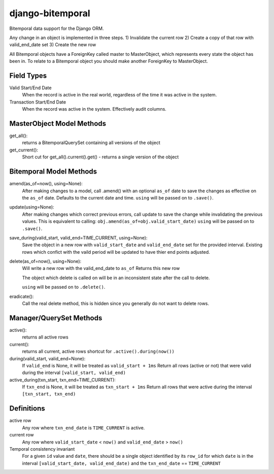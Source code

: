 =================
django-bitemporal
=================

Bitemporal data support for the Django ORM.

Any change in an object is implemented in three steps.
1) Invalidate the current row
2) Create a copy of that row with valid_end_date set
3) Create the new row

All Bitemporal objects have a ForeignKey called master to MasterObject, which
represents every state the object has been in. To relate to a Bitemporal object
you should make another ForeignKey to MasterObject.

Field Types
===========

Valid Start/End Date
    When the record is active in the real world, regardless of the time it was
    active in the system.

Transaction Start/End Date
    When the record was active in the system. Effectively audit columns.

MasterObject Model Methods
=========================

get_all():
    returns a BitemporalQuerySet containing all versions of the object

get_current():
    Short cut for get_all().current().get() - returns a single version of the object

Bitemporal Model Methods
========================

amend(as_of=now(), using=None):
    After making changes to a model, call .amend() with an optional ``as_of``
    date to save the changes as effective on the ``as_of`` date. Defaults to the
    current date and time. 
    ``using`` will be passed on to ``.save()``.

update(using=None):
    After making changes which correct previous errors, call update to save the
    change while invalidating the previous values. This is equivalent to calling:
    ``obj.amend(as_of=obj.valid_start_date)``
    ``using`` will be passed on to ``.save()``.

save_during(valid_start, valid_end=TIME_CURRENT, using=None):
    Save the object in a new row with ``valid_start_date`` and ``valid_end_date``
    set for the provided interval. Existing rows which confict with the vaild
    period will be updated to have thier end points adjusted.

delete(as_of=now(), using=None):
    Will write a new row with the valid_end_date to ``as_of``
    Returns this new row

    The object which delete is called on will be in an inconsistent state after
    the call to delete.

    ``using`` will be passed on to ``.delete()``.

eradicate():
    Call the real delete method, this is hidden since you generally do not want
    to delete rows.


Manager/QuerySet Methods
=============

active():
    returns all active rows

current():
    returns all current, active rows
    shortcut for ``.active().during(now())``

during(valid_start, valid_end=None):
    If ``valid_end`` is None, it will be treated as ``valid_start + 1ms``
    Return all rows (active or not) that were valid during the interval
    ``[valid_start, valid_end)``

active_during(txn_start, txn_end=TIME_CURRENT):
    If ``txn_end`` is None, it will be treated as ``txn_start + 1ms``
    Return all rows that were active during the interval
    ``[txn_start, txn_end)``


Definitions
===========

active row
    Any row where ``txn_end_date`` is ``TIME_CURRENT`` is active.

current row
    Any row where ``valid_start_date`` < ``now()`` and ``valid_end_date`` > ``now()``

Temporal consistency invariant
    For a given ``id`` value and ``date``, there should be a single object
    identified by its ``row_id`` for which ``date`` is in the interval
    ``[valid_start_date, valid_end_date)`` and the ``txn_end_date`` ==
    ``TIME_CURRENT``
